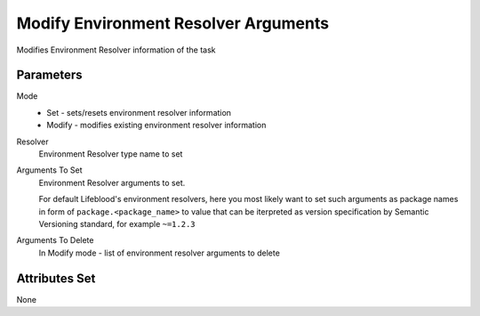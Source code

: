 .. _nodes/core/environment_resolver_arguments_setter:

=====================================
Modify Environment Resolver Arguments
=====================================

Modifies Environment Resolver information of the task

Parameters
==========

Mode
    * Set - sets/resets environment resolver information
    * Modify - modifies existing environment resolver information
Resolver
    Environment Resolver type name to set
Arguments To Set
    Environment Resolver arguments to set.

    For default Lifeblood's environment resolvers, here you most likely want to set such arguments as
    package names in form of ``package.<package_name>`` to value that can be iterpreted as version specification by Semantic Versioning standard,
    for example ``~=1.2.3``
Arguments To Delete
    In Modify mode - list of environment resolver arguments to delete

Attributes Set
==============

None
